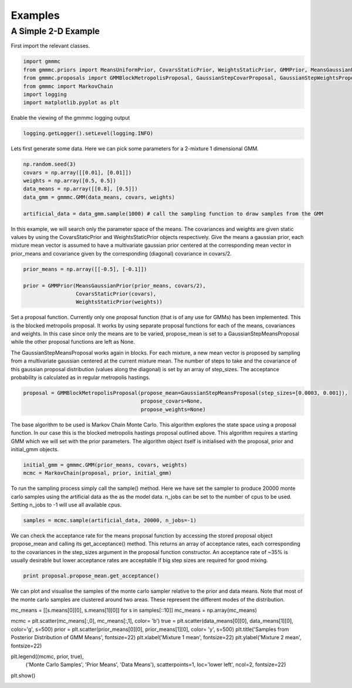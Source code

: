 Examples
========

A Simple 2-D Example
--------------------

First import the relevant classes.

.. code-block:: python

    import gmmmc
    from gmmmc.priors import MeansUniformPrior, CovarsStaticPrior, WeightsStaticPrior, GMMPrior, MeansGaussianPrior
    from gmmmc.proposals import GMMBlockMetropolisProposal, GaussianStepCovarProposal, GaussianStepWeightsProposal, GaussianStepMeansProposal
    from gmmmc import MarkovChain
    import logging
    import matplotlib.pyplot as plt

Enable the viewing of the gmmmc logging output

.. code-block:: python

    logging.getLogger().setLevel(logging.INFO)

Lets first generate some data. Here we can pick some parameters for a 2-mixture 1 dimensional GMM.

.. code-block:: python

    np.random.seed(3)
    covars = np.array([[0.01], [0.01]])
    weights = np.array([0.5, 0.5])
    data_means = np.array([[0.8], [0.5]])
    data_gmm = gmmmc.GMM(data_means, covars, weights)

    artificial_data = data_gmm.sample(1000) # call the sampling function to draw samples from the GMM

In this example, we will search only the parameter space of the means. The covariances and weights are given static
values by using the CovarsStaticPrior and WeightsStaticPrior objects respectively. Give the means a gaussian prior,
each mixture mean vector is assumed to have a multivariate gaussian prior centered at the corresponding mean vector
in prior_means and covariance given by the corresponding (diagonal) covariance in covars/2.

.. code-block:: python

    prior_means = np.array([[-0.5], [-0.1]])

    prior = GMMPrior(MeansGaussianPrior(prior_means, covars/2),
                     CovarsStaticPrior(covars),
                     WeightsStaticPrior(weights))

Set a proposal function. Currently only one proposal function (that is of any use for GMMs) has been implemented.
This is the blocked metropolis proposal. It works by using separate proposal functions for each of the means, covariances
and weights. In this case since only the means are to be varied, propose_mean is set to a GaussianStepMeansProposal
while the other proposal functions are left as None.

The GaussianStepMeansProposal works again in blocks. For each mixture, a new mean vector is proposed by sampling
from a multivariate gaussian centered at the current mixture mean. The number of steps to take and the covariance of this
gaussian proposal distribution (values along the diagonal) is set by an array of step_sizes. The acceptance
probability is calculated as in regular metropolis hastings.

.. code-block:: python

    proposal = GMMBlockMetropolisProposal(propose_mean=GaussianStepMeansProposal(step_sizes=[0.0003, 0.001]),
                                          propose_covars=None,
                                          propose_weights=None)

The base algorithm to be used is Markov Chain Monte Carlo. This algorithm explores the state space using a proposal
function. In our case this is the blocked metropolis hastings proposal outlined above. This algorithm requires a starting
GMM which we will set with the prior parameters. The algorithm object itself is initialised with the proposal, prior
and initial_gmm objects.

.. code-block:: python

    initial_gmm = gmmmc.GMM(prior_means, covars, weights)
    mcmc = MarkovChain(proposal, prior, initial_gmm)

To run the sampling process simply call the sample() method. Here we have set the sampler to produce
20000 monte carlo samples using the artificial data as the as the model data. n_jobs can be set to the number
of cpus to be used. Setting n_jobs to -1 will use all available cpus.

.. code-block:: python

    samples = mcmc.sample(artificial_data, 20000, n_jobs=-1)

We can check the acceptance rate for the means proposal function by accessing the stored proposal object
propose_mean and calling its get_acceptance() method. This returns an array of acceptance rates, each corresponding
to the covariances in the step_sizes argument in the proposal function constructor. An acceptance rate of ~35% is
usually desirable but lower acceptance rates are acceptable if big step sizes are required for good mixing.

.. code-block:: python

    print proposal.propose_mean.get_acceptance()

We can plot and visualise the samples of the monte carlo sampler relative to the prior and data means.
Note that most of the monte carlo samples are clustered around two areas. These represent the different modes of the
distribution.

mc_means = [[s.means[0][0], s.means[1][0]] for s in samples[::10]]
mc_means = np.array(mc_means)

mcmc = plt.scatter(mc_means[:,0], mc_means[:,1], color= 'b')
true = plt.scatter(data_means[0][0], data_means[1][0], color='g', s=500)
prior = plt.scatter(prior_means[0][0], prior_means[1][0], color= 'y', s=500)
plt.title('Samples from Posterior Distribution of GMM Means', fontsize=22)
plt.xlabel('Mixture 1 mean', fontsize=22)
plt.ylabel('Mixture 2 mean', fontsize=22)

plt.legend((mcmc, prior, true),
           ('Monte Carlo Samples', 'Prior Means', 'Data Means'),
           scatterpoints=1,
           loc='lower left',
           ncol=2,
           fontsize=22)

plt.show()

.. image:: example.png
